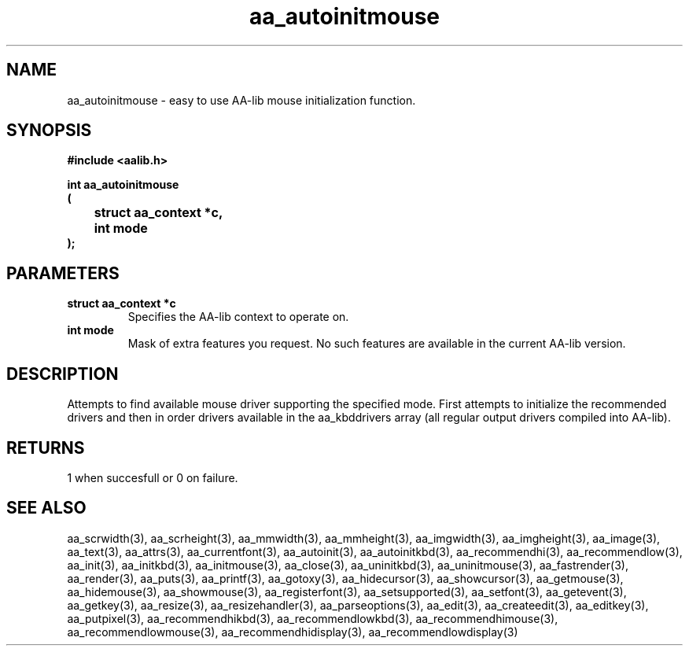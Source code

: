 .\" WARNING! THIS FILE WAS GENERATED AUTOMATICALLY BY c2man!
.\" DO NOT EDIT! CHANGES MADE TO THIS FILE WILL BE LOST!
.TH "aa_autoinitmouse" 3 "17 April 2001" "c2man aalib.h"
.SH "NAME"
aa_autoinitmouse \- easy to use AA-lib mouse initialization function.
.SH "SYNOPSIS"
.ft B
#include <aalib.h>
.sp
int aa_autoinitmouse
.br
(
.br
	struct aa_context *c,
.br
	int mode
.br
);
.ft R
.SH "PARAMETERS"
.TP
.B "struct aa_context *c"
Specifies the AA-lib context to operate on.
.TP
.B "int mode"
Mask of extra features you request.  No such features
are available in the current AA-lib version.
.SH "DESCRIPTION"
Attempts to find available mouse driver supporting the specified
mode.  First attempts to initialize the recommended drivers
and then in order drivers available in the aa_kbddrivers array
(all regular output drivers compiled into AA-lib).
.SH "RETURNS"
1 when succesfull or 0 on failure.
.SH "SEE ALSO"
aa_scrwidth(3),
aa_scrheight(3),
aa_mmwidth(3),
aa_mmheight(3),
aa_imgwidth(3),
aa_imgheight(3),
aa_image(3),
aa_text(3),
aa_attrs(3),
aa_currentfont(3),
aa_autoinit(3),
aa_autoinitkbd(3),
aa_recommendhi(3),
aa_recommendlow(3),
aa_init(3),
aa_initkbd(3),
aa_initmouse(3),
aa_close(3),
aa_uninitkbd(3),
aa_uninitmouse(3),
aa_fastrender(3),
aa_render(3),
aa_puts(3),
aa_printf(3),
aa_gotoxy(3),
aa_hidecursor(3),
aa_showcursor(3),
aa_getmouse(3),
aa_hidemouse(3),
aa_showmouse(3),
aa_registerfont(3),
aa_setsupported(3),
aa_setfont(3),
aa_getevent(3),
aa_getkey(3),
aa_resize(3),
aa_resizehandler(3),
aa_parseoptions(3),
aa_edit(3),
aa_createedit(3),
aa_editkey(3),
aa_putpixel(3),
aa_recommendhikbd(3),
aa_recommendlowkbd(3),
aa_recommendhimouse(3),
aa_recommendlowmouse(3),
aa_recommendhidisplay(3),
aa_recommendlowdisplay(3)

